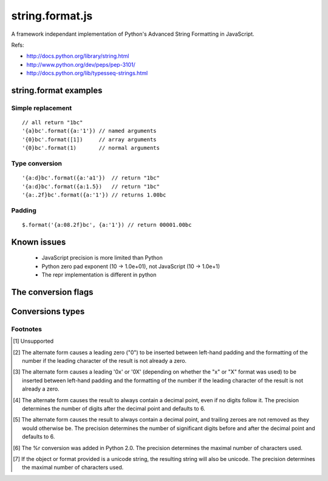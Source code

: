 string.format.js
================

A framework independant implementation of Python's Advanced String Formatting in JavaScript.

Refs:

* http://docs.python.org/library/string.html
* http://www.python.org/dev/peps/pep-3101/
* http://docs.python.org/lib/typesseq-strings.html 
 

string.format examples
----------------------

Simple replacement
^^^^^^^^^^^^^^^^^^

::

    // all return "1bc"
    '{a}bc'.format({a:'1'}) // named arguments
    '{0}bc'.format([1])     // array arguments
    '{0}bc'.format(1)       // normal arguments

Type conversion
^^^^^^^^^^^^^^^

::

    '{a:d}bc'.format({a:'a1'})  // return "1bc"
    '{a:d}bc'.format({a:1.5})   // return "1bc"
    '{a:.2f}bc'.format({a:'1'}) // returns 1.00bc

Padding
^^^^^^^

::

    $.format('{a:08.2f}bc', {a:'1'}) // return 00001.00bc

.. User defined formatting
..
.. $.extend(jQuery.strConversion, 
..     {'U': function(input, arg){ return input.toUpperCase(); }
.. });
..
.. $.format('{0:U}bc', 'a') // return Abc

Known issues
------------

 * JavaScript precision is more limited than Python
 * Python zero pad exponent (10 -> 1.0e+01), not JavaScript (10 -> 1.0e+1)
 * The repr implementation is different in python

The conversion flags
--------------------

+----------+-----------------------------------------------------------------+
| **Flag** | **Meaning**                                                     |
+----------+-----------------------------------------------------------------+
| # 	      | The value conversion will use the alternate form                |
+----------+-----------------------------------------------------------------+
| 0 	      | The conversion will be zero padded for numeric values.          |
+----------+-----------------------------------------------------------------+
| - 	      | The converted value is left adjusted (overrides the "0"         |
|          | conversion if both are given). [1]_                             |
+----------+-----------------------------------------------------------------+
| <space>  | A blank or an empty string should be left before a positive     |
|          | number produced by a signed conversion. [1]_                    |
+----------+-----------------------------------------------------------------+
| + 	      | A sign character ("+" or "-") will precede the conversion       |
|          | (overrides a "space" flag). [1]_                                |
+----------+-----------------------------------------------------------------+

Conversions types
-----------------

+-----------+----------------------------------------------------------------+
| **Type**  | **Description**                                                |
+-----------+----------------------------------------------------------------+
| d 	       | Signed integer decimal  	                                     |
+-----------+----------------------------------------------------------------+
| i 	       | Signed integer decimal                                         |
+-----------+----------------------------------------------------------------+
| o 	       | Unsigned octal [2]_                                            |
+-----------+----------------------------------------------------------------+
| u 	       | Unsigned decimal                                               |
+-----------+----------------------------------------------------------------+
| x 	       | Unsigned hexadecimal (lowercase) [3]_                          |
+-----------+----------------------------------------------------------------+
| X 	       | Unsigned hexadecimal (uppercase)  [3]_                         |
+-----------+----------------------------------------------------------------+
| e 	       | Floating point exponential format (lowercase) [4]_             |
+-----------+----------------------------------------------------------------+
| E 	       | Floating point exponential format (uppercase) [4]_             |
+-----------+----------------------------------------------------------------+
| f 	       | Floating point decimal format [4]_                             |
+-----------+----------------------------------------------------------------+
| F 	       | Floating point decimal format [4]_                             |
+-----------+----------------------------------------------------------------+
| g 	       | Floating point format. uses exponential format if exponent is  |
|           | greater than -4 or less than precision, decimal format         |
|           | otherwise [5]_                                                 |
+-----------+----------------------------------------------------------------+
| G 	       | Floating point format. Uses exponential format if exponent is  |
|           | greater than -4 or less than precision, decimal format         |
|           | otherwise [5]_                                                 |
+-----------+----------------------------------------------------------------+
| c 	       | Single character (accepts integer or single character string)  |	
+-----------+----------------------------------------------------------------+
| r 	       | String (converts any JavaScript object using repr()) [6]_      |
+-----------+----------------------------------------------------------------+
| s 	       | String (converts any JavaScript object using toString()) [7]_  |
+-----------+----------------------------------------------------------------+

Footnotes
^^^^^^^^^

.. [1] Unsupported
.. [2] The alternate form causes a leading zero ("0") to be inserted between left-hand padding and the formatting of the number if the leading character of the result is not already a zero.
.. [3] The alternate form causes a leading '0x' or '0X' (depending on whether the "x" or "X" format was used) to be inserted between left-hand padding and the formatting of the number if the leading character of the result is not already a zero.
.. [4] The alternate form causes the result to always contain a decimal point, even if no digits follow it. The precision determines the number of digits after the decimal point and defaults to 6.
.. [5] The alternate form causes the result to always contain a decimal point, and trailing zeroes are not removed as they would otherwise be. The precision determines the number of significant digits before and after the decimal point and defaults to 6.
.. [6] The %r conversion was added in Python 2.0. The precision determines the maximal number of characters used.
.. [7] If the object or format provided is a unicode string, the resulting string will also be unicode. The precision determines the maximal number of characters used. 
